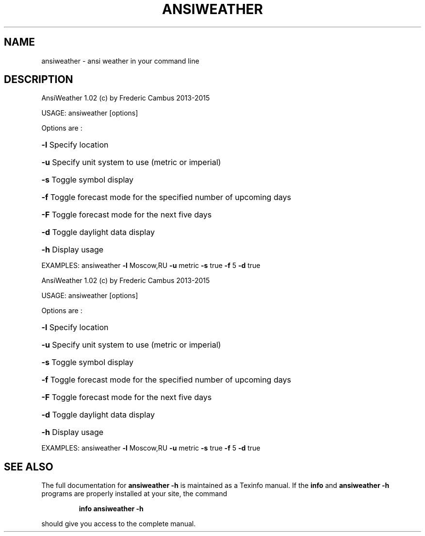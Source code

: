 .\" DO NOT MODIFY THIS FILE!  It was generated by help2man 1.46.4.
.TH ANSIWEATHER "1" "September 2015" "ansiweather" "User Commands"
.SH NAME 
ansiweather  \- ansi weather in your command line 
.SH DESCRIPTION
AnsiWeather 1.02 (c) by Frederic Cambus 2013\-2015
.PP
USAGE: ansiweather [options]
.PP
Options are :
.HP
\fB\-l\fR Specify location
.HP
\fB\-u\fR Specify unit system to use (metric or imperial)
.HP
\fB\-s\fR Toggle symbol display
.HP
\fB\-f\fR Toggle forecast mode for the specified number of upcoming days
.HP
\fB\-F\fR Toggle forecast mode for the next five days
.HP
\fB\-d\fR Toggle daylight data display
.HP
\fB\-h\fR Display usage
.PP
EXAMPLES: ansiweather \fB\-l\fR Moscow,RU \fB\-u\fR metric \fB\-s\fR true \fB\-f\fR 5 \fB\-d\fR true
.PP
AnsiWeather 1.02 (c) by Frederic Cambus 2013\-2015
.PP
USAGE: ansiweather [options]
.PP
Options are :
.HP
\fB\-l\fR Specify location
.HP
\fB\-u\fR Specify unit system to use (metric or imperial)
.HP
\fB\-s\fR Toggle symbol display
.HP
\fB\-f\fR Toggle forecast mode for the specified number of upcoming days
.HP
\fB\-F\fR Toggle forecast mode for the next five days
.HP
\fB\-d\fR Toggle daylight data display
.HP
\fB\-h\fR Display usage
.PP
EXAMPLES: ansiweather \fB\-l\fR Moscow,RU \fB\-u\fR metric \fB\-s\fR true \fB\-f\fR 5 \fB\-d\fR true
.SH "SEE ALSO"
The full documentation for
.B ansiweather -h
is maintained as a Texinfo manual.  If the
.B info
and
.B ansiweather -h
programs are properly installed at your site, the command
.IP
.B info ansiweather -h
.PP
should give you access to the complete manual.
